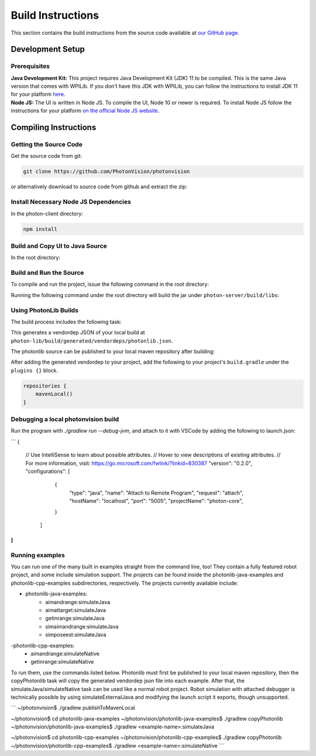 Build Instructions
==================

This section contains the build instructions from the source code available at `our GitHub page <https://github.com/PhotonVision/photonvision>`_.

Development Setup
-----------------

Prerequisites
~~~~~~~~~~~~~

| **Java Development Kit:** This project requires Java Development Kit (JDK) 11 to be compiled. This is the same Java version that comes with WPILib. If you don't have this JDK with WPILib, you can follow the instructions to install JDK 11 for your platform `here <https://bell-sw.com/pages/liberica_install_guide-11.0.7//>`_.
| **Node JS:** The UI is written in Node JS. To compile the UI, Node 10 or newer is required. To install Node JS follow the instructions for your platform `on the official Node JS website <https://nodejs.org/en/download/>`_.

Compiling Instructions
----------------------

Getting the Source Code
~~~~~~~~~~~~~~~~~~~~~~~
Get the source code from git:

.. code-block:: bash

   git clone https://github.com/PhotonVision/photonvision

or alternatively download to source code from github and extract the zip:

.. image:: assets/git-download.png
   :width: 600
   :alt: Download source code from git

Install Necessary Node JS Dependencies
~~~~~~~~~~~~~~~~~~~~~~~~~~~~~~~~~~~~~~

In the photon-client directory:

.. code-block:: bash

   npm install

Build and Copy UI to Java Source
~~~~~~~~~~~~~~~~~~~~~~~~~~~~~~~~

In the root directory:


.. tab-set::

   .. tab-item:: Linux

      ``./gradlew buildAndCopyUI``

   .. tab-item:: macOS

      ``./gradlew buildAndCopyUI``

   .. tab-item:: Windows (cmd)

      ``gradlew buildAndCopyUI``

Build and Run the Source
~~~~~~~~~~~~~~~~~~~~~~~~

To compile and run the project, issue the following command in the root directory:

.. tab-set::

   .. tab-item:: Linux

      ``./gradlew run``

   .. tab-item:: macOS

      ``./gradlew run``

   .. tab-item:: Windows (cmd)

      ``gradlew run``

Running the following command under the root directory will build the jar under ``photon-server/build/libs``:

.. tab-set::

   .. tab-item:: Linux

      ``./gradlew shadowJar``

   .. tab-item:: macOS

      ``./gradlew shadowJar``

   .. tab-item:: Windows (cmd)

      ``gradlew shadowJar``

Using PhotonLib Builds
~~~~~~~~~~~~~~~~~~~~~~

The build process includes the following task:

.. tab-set::

   .. tab-item:: Linux

      ``./gradlew generateVendorJson``

   .. tab-item:: macOS

      ``./gradlew generateVendorJson``

   .. tab-item:: Windows (cmd)

      ``gradlew generateVendorJson``

This generates a vendordep JSON of your local build at ``photon-lib/build/generated/vendordeps/photonlib.json``.

The photonlib source can be published to your local maven repository after building:

.. tab-set::

   .. tab-item:: Linux

      ``./gradlew publishToMavenLocal``

   .. tab-item:: macOS

      ``./gradlew publishToMavenLocal``

   .. tab-item:: Windows (cmd)

      ``gradlew publishToMavenLocal``

After adding the generated vendordep to your project, add the following to your project's ``build.gradle`` under the ``plugins {}`` block.

.. code-block:: Java

    repositories {
        mavenLocal()
    }

Debugging a local photonvision build
~~~~~~~~~~~~~~~~~~~~~~~~~~~~~~~~~~~~

Run the program with `./gradlew run --debug-jvm`, and attach to it with VSCode by adding the following to launch.json:

```
{
    // Use IntelliSense to learn about possible attributes.
    // Hover to view descriptions of existing attributes.
    // For more information, visit: https://go.microsoft.com/fwlink/?linkid=830387
    "version": "0.2.0",
    "configurations": [
        {
            "type": "java",
            "name": "Attach to Remote Program",
            "request": "attach",
            "hostName": "localhost",
            "port": "5005",
            "projectName": "photon-core",
        }
     ]
]
```

Running examples
~~~~~~~~~~~~~~~~

You can run one of the many built in examples straight from the command line, too! They contain a fully featured robot project, and some include simulation support. The projects can be found inside the photonlib-java-examples and photonlib-cpp-examples subdirectories, respectively. The projects currently available include:

- photonlib-java-examples:
     - aimandrange:simulateJava
     - aimattarget:simulateJava
     - getinrange:simulateJava
     - simaimandrange:simulateJava
     - simposeest:simulateJava
-photonlib-cpp-examples:
     - aimandrange:simulateNative
     - getinrange:simulateNative

To run them, use the commands listed below. Photonlib must first be published to your local maven repository, then the copyPhotonlib task will copy the generated vendordep json file into each example. After that, the simulateJava/simulateNative task can be used like a normal robot project. Robot simulation with attached debugger is technically possible by using simulateExternalJava and modifying the launch script it exports, though unsupported.

```
~/photonvision$ ./gradlew publishToMavenLocal

~/photonvision$ cd photonlib-java-examples
~/photonvision/photonlib-java-examples$ ./gradlew copyPhotonlib
~/photonvision/photonlib-java-examples$ ./gradlew <example-name>:simulateJava

~/photonvision$ cd photonlib-cpp-examples
~/photonvision/photonlib-cpp-examples$ ./gradlew copyPhotonlib
~/photonvision/photonlib-cpp-examples$ ./gradlew <example-name>:simulateNative
```
